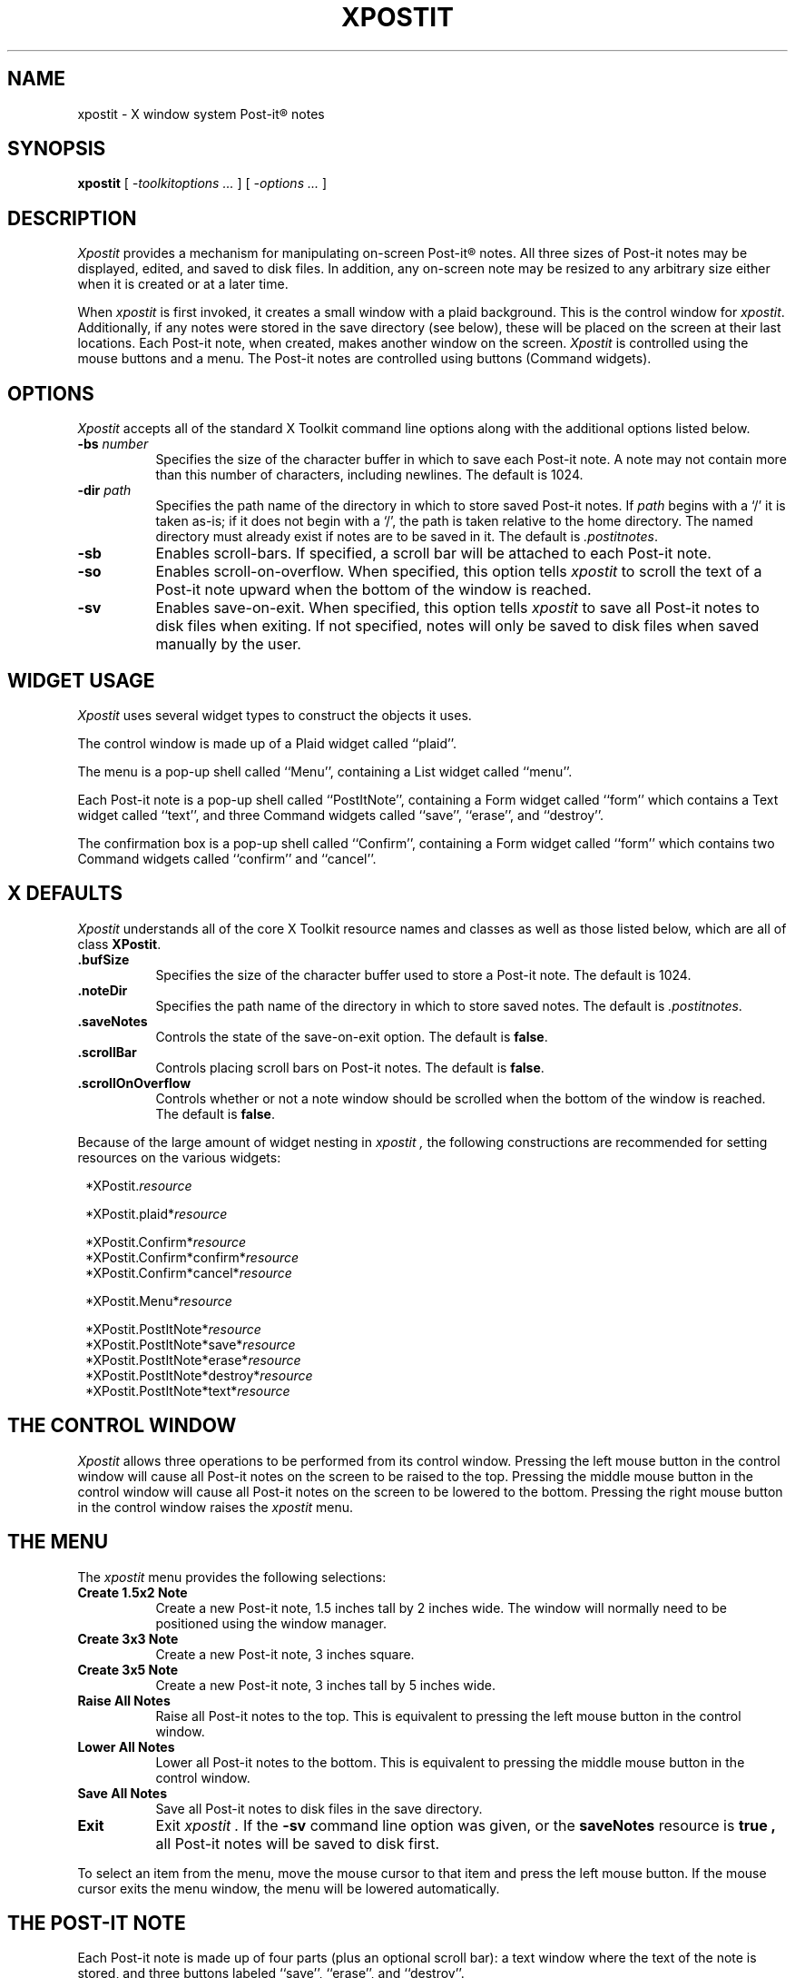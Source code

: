 .TH XPOSTIT 1 "2 January 1989" RIACS/X11R3
.SH NAME
xpostit \- X window system Post-it\(rg notes
.SH SYNOPSIS
.B xpostit
[
.I \-toolkitoptions ...
] [
.I \-options ...
]
.SH DESCRIPTION
.I Xpostit
provides a mechanism for manipulating on-screen Post-it\(rg notes.
All three sizes of Post-it notes may be displayed,
edited,
and saved to disk files.
In addition,
any on-screen note may be resized to any arbitrary size either when it is
created or at a later time.
.PP
When
.I xpostit
is first invoked,
it creates a small window with a plaid background.
This is the control window for
.IR xpostit .
Additionally,
if any notes were stored in the save directory (see below),
these will be placed on the screen at their last locations.
Each Post-it note,
when created,
makes another window on the screen.
.I Xpostit
is controlled using the mouse buttons and a menu.
The Post-it notes are controlled using buttons (Command widgets).
.SH OPTIONS
.PP
.I Xpostit
accepts all of the standard X Toolkit command line options along with the
additional options listed below.
.TP 8
.BI \-bs " number"
Specifies the size of the character buffer in which to save each Post-it
note.
A note may not contain more than this number of characters,
including newlines.
The default is 1024.
.TP 8
.BI \-dir " path"
Specifies the path name of the directory in which to store saved Post-it notes.
If
.I path
begins with a `/' it is taken as-is;
if it does not begin with a `/',
the path is taken relative to the home directory.
The named directory must already exist if notes are to be saved in it.
The default is
.IR \&.postitnotes .
.TP 8
.B \-sb
Enables scroll-bars.
If specified,
a scroll bar will be attached to each Post-it note.
.TP 8
.B \-so
Enables scroll-on-overflow.
When specified,
this option tells
.I xpostit
to scroll the text of a Post-it note upward when the bottom of the window
is reached.
.TP 8
.B \-sv
Enables save-on-exit.
When specified,
this option tells
.I xpostit
to save all Post-it notes to disk files when exiting.
If not specified,
notes will only be saved to disk files when saved manually by the user.
.SH "WIDGET USAGE"
.PP
.I Xpostit
uses several widget types to construct the objects it uses.
.PP
The control window is made up of a Plaid widget called ``plaid''.
.PP
The menu is a pop-up shell called ``Menu'',
containing a List widget called ``menu''.
.PP
Each Post-it note is a pop-up shell called ``PostItNote'',
containing a Form widget called ``form''
which contains a Text widget called ``text'',
and three Command widgets called ``save'',
``erase'',
and ``destroy''.
.PP
The confirmation box is a pop-up shell called ``Confirm'',
containing a Form widget called ``form''
which contains two Command widgets called ``confirm'' and ``cancel''.
.SH "X DEFAULTS"
.PP
.I Xpostit
understands all of the core X Toolkit resource names and classes as well
as those listed below,
which are all of class
.BR XPostit .
.TP 8
.B \&.bufSize
Specifies the size of the character buffer used to store a Post-it note.
The default is 1024.
.TP 8
.B \&.noteDir
Specifies the path name of the directory in which to store saved notes.
The default is
.IR \&.postitnotes .
.TP 8
.B \&.saveNotes
Controls the state of the save-on-exit option.
The default is
.BR false .
.TP 8
.B \&.scrollBar
Controls placing scroll bars on Post-it notes.
The default is
.BR false .
.TP 8
.B \&.scrollOnOverflow
Controls whether or not a note window should be scrolled when the bottom
of the window is reached.
The default is
.BR false .
.PP
Because of the large amount of widget nesting in
.I xpostit ,
the following constructions are recommended for setting resources on
the various widgets:
.in 8
.sp
.nf
*XPostit.\fIresource\fP

*XPostit.plaid*\fIresource\fP

*XPostit.Confirm*\fIresource\fP
*XPostit.Confirm*confirm*\fIresource\fP
*XPostit.Confirm*cancel*\fIresource\fP

*XPostit.Menu*\fIresource\fP

*XPostit.PostItNote*\fIresource\fP
*XPostit.PostItNote*save*\fIresource\fP
*XPostit.PostItNote*erase*\fIresource\fP
*XPostit.PostItNote*destroy*\fIresource\fP
*XPostit.PostItNote*text*\fIresource\fP
.in 0
.sp
.fi
.SH "THE CONTROL WINDOW"
.PP
.I Xpostit
allows three operations to be performed from its control window.
Pressing the left mouse button in the control window will cause all Post-it
notes on the screen to be raised to the top.
Pressing the middle mouse button in the control window will cause all Post-it
notes on the screen to be lowered to the bottom.
Pressing the right mouse button in the control window raises the
.I xpostit
menu.
.SH "THE MENU"
.PP
The
.I xpostit
menu provides the following selections:
.TP 8
.B "Create 1.5x2 Note"
Create a new Post-it note,
1.5 inches tall by 2 inches wide.
The window will normally need to be positioned using the window manager.
.TP 8
.B "Create 3x3 Note"
Create a new Post-it note,
3 inches square.
.TP 8
.B "Create 3x5 Note"
Create a new Post-it note,
3 inches tall by 5 inches wide.
.TP 8
.B "Raise All Notes"
Raise all Post-it notes to the top.
This is equivalent to pressing the left mouse button in the control window.
.TP 8
.B "Lower All Notes"
Lower all Post-it notes to the bottom.
This is equivalent to pressing the middle mouse button in the control window.
.TP 8
.B "Save All Notes"
Save all Post-it notes to disk files in the save directory.
.TP 8
.B Exit
Exit
.I xpostit .
If the
.B \-sv
command line option was given,
or the
.B saveNotes
resource is
.B true ,
all Post-it notes will be saved to disk first.
.PP
To select an item from the menu,
move the mouse cursor to that item and press the left mouse button.
If the mouse cursor exits the menu window,
the menu will be lowered automatically.
.SH "THE POST-IT NOTE"
.PP
Each Post-it note is made up of four parts (plus an optional scroll bar):
a text window where the text of the note is stored,
and three buttons labeled ``save'',
``erase'',
and ``destroy''.
.PP
To enter text into a Post-it note,
simply move the mouse cursor into the text window and start typing.
Since the text window is actually a Text widget,
all the Text widget translations are accepted.
Essentially,
this means you can use most of the \s-1EMACS\s0 control keys in the window.
Additionally,
the various mouse buttons used for manipulating the selections and cut
buffer are understood.
.PP
After entering text in the Post-it note,
you may wish to save the note in a disk file.
This way,
if the machine goes down,
or if you exit
.IR xpostit ,
the Post-it note can be restored when you restart
.IR xpostit .
To save the note to a disk file,
move the mouse cursor to the button labeled ``save'' and press the left
mouse button.
The note will be saved as the file ``note\fIn\fP'' in your save directory,
where
.I n
is some sequence number.
.BR \s-1NOTE\s0 :
it is important to remember that until you have pressed the ``save'' button,
the data stored in the Post-it note is not saved on disk and can be lost if
the system goes down or
.I xpostit
exits.
.PP
To erase the entire contents of the text window,
you can press the left mouse button in the ``erase'' button.
This will bring up a confirmation window,
which has two buttons labeled ``confirm'' and ``cancel''.
If you press the ``confirm'' button,
the text will be erased.
If you press the ``cancel'' button,
the operation is canceled,
and nothing will happen.
.BR \s-1NOTE\s0 :
erasing the text in the window does not affect any contents of the note
you have saved on disk unless you press the ``save'' button again.
.PP
To destroy a Post-it note,
getting rid of its window on the screen and the disk file it is saved in,
move the mouse cursor to the ``destroy'' button and press the left mouse
button.
This will bring up a confirmation window as described above.
If you confirm the operation,
the Post-it note will disappear from the screen and the disk file it was
saved in will be deleted.
.SH "SEE ALSO"
X(1)
.SH BUGS
.PP
The sizes of the Post-it notes are only as acurrate as the display
dimension and resolution returned by the server.
On the Sun server and possibly others,
this means they aren't all that accurate.
.PP
Without a color display for canary yellow notes and red plaid,
the aesthetic value of
.I xpostit
cannot be fully appreciated.
.SH AUTHOR
David A. Curry, Research Institute for Advanced Computer Science
.sp
``Post-it'' and the plaid design are registered trademarks of 3M.
